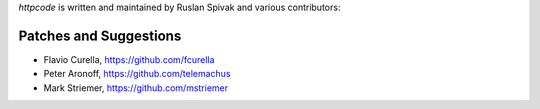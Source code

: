 `httpcode` is written and maintained by Ruslan Spivak and
various contributors:

Patches and Suggestions
```````````````````````

- Flavio Curella, https://github.com/fcurella
- Peter Aronoff, https://github.com/telemachus
- Mark Striemer, https://github.com/mstriemer